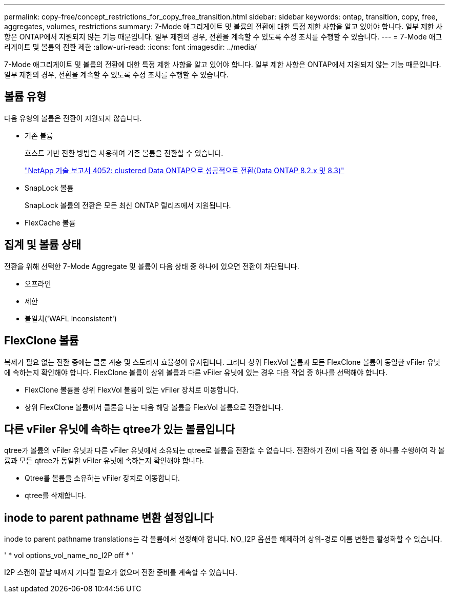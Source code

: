 ---
permalink: copy-free/concept_restrictions_for_copy_free_transition.html 
sidebar: sidebar 
keywords: ontap, transition, copy, free, aggregates, volumes, restrictions 
summary: 7-Mode 애그리게이트 및 볼륨의 전환에 대한 특정 제한 사항을 알고 있어야 합니다. 일부 제한 사항은 ONTAP에서 지원되지 않는 기능 때문입니다. 일부 제한의 경우, 전환을 계속할 수 있도록 수정 조치를 수행할 수 있습니다. 
---
= 7-Mode 애그리게이트 및 볼륨의 전환 제한
:allow-uri-read: 
:icons: font
:imagesdir: ../media/


[role="lead"]
7-Mode 애그리게이트 및 볼륨의 전환에 대한 특정 제한 사항을 알고 있어야 합니다. 일부 제한 사항은 ONTAP에서 지원되지 않는 기능 때문입니다. 일부 제한의 경우, 전환을 계속할 수 있도록 수정 조치를 수행할 수 있습니다.



== 볼륨 유형

다음 유형의 볼륨은 전환이 지원되지 않습니다.

* 기존 볼륨
+
호스트 기반 전환 방법을 사용하여 기존 볼륨을 전환할 수 있습니다.

+
https://www.netapp.com/pdf.html?item=/media/19510-tr-4052.pdf["NetApp 기술 보고서 4052: clustered Data ONTAP으로 성공적으로 전환(Data ONTAP 8.2.x 및 8.3)"^]

* SnapLock 볼륨
+
SnapLock 볼륨의 전환은 모든 최신 ONTAP 릴리즈에서 지원됩니다.

* FlexCache 볼륨




== 집계 및 볼륨 상태

전환을 위해 선택한 7-Mode Aggregate 및 볼륨이 다음 상태 중 하나에 있으면 전환이 차단됩니다.

* 오프라인
* 제한
* 불일치('WAFL inconsistent')




== FlexClone 볼륨

복제가 필요 없는 전환 중에는 클론 계층 및 스토리지 효율성이 유지됩니다. 그러나 상위 FlexVol 볼륨과 모든 FlexClone 볼륨이 동일한 vFiler 유닛에 속하는지 확인해야 합니다. FlexClone 볼륨이 상위 볼륨과 다른 vFiler 유닛에 있는 경우 다음 작업 중 하나를 선택해야 합니다.

* FlexClone 볼륨을 상위 FlexVol 볼륨이 있는 vFiler 장치로 이동합니다.
* 상위 FlexClone 볼륨에서 클론을 나눈 다음 해당 볼륨을 FlexVol 볼륨으로 전환합니다.




== 다른 vFiler 유닛에 속하는 qtree가 있는 볼륨입니다

qtree가 볼륨의 vFiler 유닛과 다른 vFiler 유닛에서 소유되는 qtree로 볼륨을 전환할 수 없습니다. 전환하기 전에 다음 작업 중 하나를 수행하여 각 볼륨과 모든 qtree가 동일한 vFiler 유닛에 속하는지 확인해야 합니다.

* Qtree를 볼륨을 소유하는 vFiler 장치로 이동합니다.
* qtree를 삭제합니다.




== inode to parent pathname 변환 설정입니다

inode to parent pathname translations는 각 볼륨에서 설정해야 합니다. NO_I2P 옵션을 해제하여 상위-경로 이름 변환을 활성화할 수 있습니다.

' * vol options_vol_name_no_I2P off * '

I2P 스캔이 끝날 때까지 기다릴 필요가 없으며 전환 준비를 계속할 수 있습니다.
